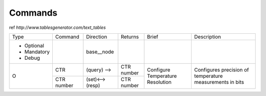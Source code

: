 Commands
**************************

ref `http://www.tablesgenerator.com/text_tables`

+-------------+------------+-----------------+------------+--------------------------------------------+-------------------------------------+
| Type        | Command    | Direction       | Returns    | Brief                                      | Description                         |
+-------------+------------+-----------------+------------+--------------------------------------------+-------------------------------------+
| - Optional  |            |   base__node    |            |                                            |                                     |
| - Mandatory |            |                 |            |                                            |                                     |
| - Debug     |            |                 |            |                                            |                                     |
+-------------+------------+-----------------+------------+--------------------------------------------+-------------------------------------+
|      O      | CTR        |   (query) -->   | CTR number | Configure                                  | Configures precision of temperature |
+             +------------+-----------------+------------+ Temperature                                + measurements in bits                +
|             | CTR number | (set)<-->(resp) | CTR number | Resolution                                 |                                     |
+-------------+------------+-----------------+------------+--------------------------------------------+-------------------------------------+